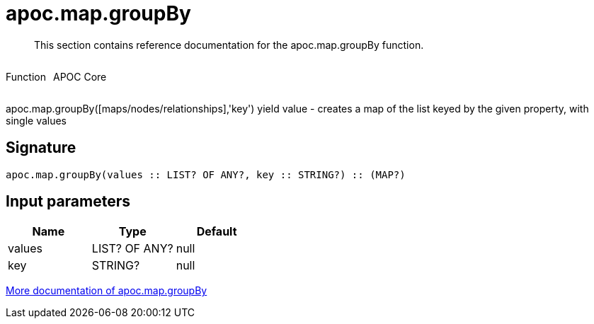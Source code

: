 ////
This file is generated by DocsTest, so don't change it!
////

= apoc.map.groupBy
:description: This section contains reference documentation for the apoc.map.groupBy function.

[abstract]
--
{description}
--

++++
<div style='display:flex'>
<div class='paragraph type function'><p>Function</p></div>
<div class='paragraph release core' style='margin-left:10px;'><p>APOC Core</p></div>
</div>
++++

apoc.map.groupBy([maps/nodes/relationships],'key') yield value - creates a map of the list keyed by the given property, with single values

== Signature

[source]
----
apoc.map.groupBy(values :: LIST? OF ANY?, key :: STRING?) :: (MAP?)
----

== Input parameters
[.procedures, opts=header]
|===
| Name | Type | Default 
|values|LIST? OF ANY?|null
|key|STRING?|null
|===

xref::data-structures/map-functions.adoc[More documentation of apoc.map.groupBy,role=more information]

